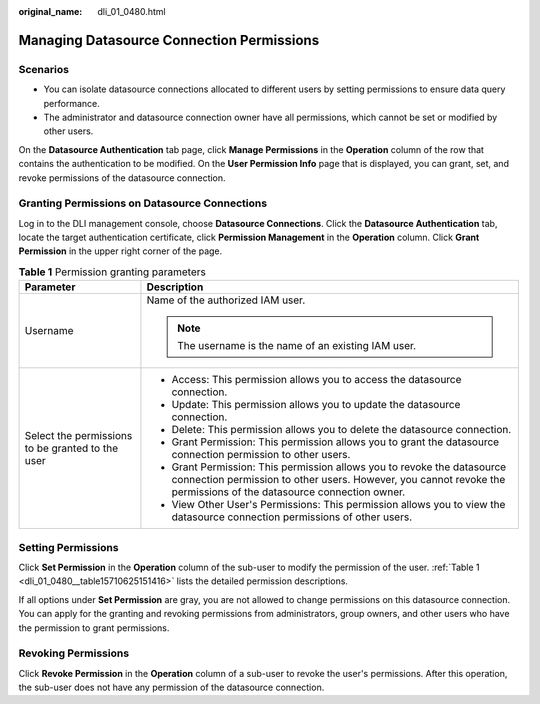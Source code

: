 :original_name: dli_01_0480.html

.. _dli_01_0480:

Managing Datasource Connection Permissions
==========================================

Scenarios
---------

-  You can isolate datasource connections allocated to different users by setting permissions to ensure data query performance.
-  The administrator and datasource connection owner have all permissions, which cannot be set or modified by other users.

On the **Datasource Authentication** tab page, click **Manage Permissions** in the **Operation** column of the row that contains the authentication to be modified. On the **User Permission Info** page that is displayed, you can grant, set, and revoke permissions of the datasource connection.

Granting Permissions on Datasource Connections
----------------------------------------------

Log in to the DLI management console, choose **Datasource Connections**. Click the **Datasource Authentication** tab, locate the target authentication certificate, click **Permission Management** in the **Operation** column. Click **Grant Permission** in the upper right corner of the page.

.. _dli_01_0480__table15710625151416:

.. table:: **Table 1** Permission granting parameters

   +--------------------------------------------------+-----------------------------------------------------------------------------------------------------------------------------------------------------------------------------------------------+
   | Parameter                                        | Description                                                                                                                                                                                   |
   +==================================================+===============================================================================================================================================================================================+
   | Username                                         | Name of the authorized IAM user.                                                                                                                                                              |
   |                                                  |                                                                                                                                                                                               |
   |                                                  | .. note::                                                                                                                                                                                     |
   |                                                  |                                                                                                                                                                                               |
   |                                                  |    The username is the name of an existing IAM user.                                                                                                                                          |
   +--------------------------------------------------+-----------------------------------------------------------------------------------------------------------------------------------------------------------------------------------------------+
   | Select the permissions to be granted to the user | -  Access: This permission allows you to access the datasource connection.                                                                                                                    |
   |                                                  | -  Update: This permission allows you to update the datasource connection.                                                                                                                    |
   |                                                  | -  Delete: This permission allows you to delete the datasource connection.                                                                                                                    |
   |                                                  | -  Grant Permission: This permission allows you to grant the datasource connection permission to other users.                                                                                 |
   |                                                  | -  Grant Permission: This permission allows you to revoke the datasource connection permission to other users. However, you cannot revoke the permissions of the datasource connection owner. |
   |                                                  | -  View Other User's Permissions: This permission allows you to view the datasource connection permissions of other users.                                                                    |
   +--------------------------------------------------+-----------------------------------------------------------------------------------------------------------------------------------------------------------------------------------------------+

Setting Permissions
-------------------

Click **Set Permission** in the **Operation** column of the sub-user to modify the permission of the user. :ref:`Table 1 <dli_01_0480__table15710625151416>` lists the detailed permission descriptions.

If all options under **Set Permission** are gray, you are not allowed to change permissions on this datasource connection. You can apply for the granting and revoking permissions from administrators, group owners, and other users who have the permission to grant permissions.

Revoking Permissions
--------------------

Click **Revoke Permission** in the **Operation** column of a sub-user to revoke the user's permissions. After this operation, the sub-user does not have any permission of the datasource connection.
